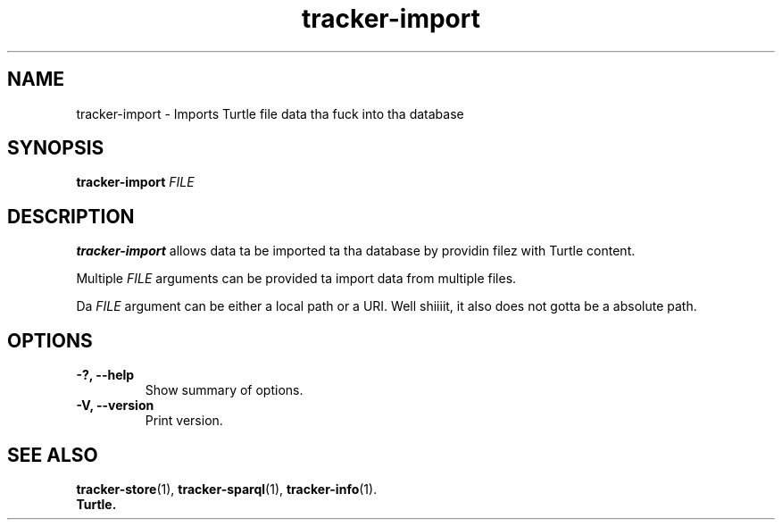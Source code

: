 .TH tracker-import 1 "July 2009" GNU "User Commands"

.SH NAME
tracker-import \- Imports Turtle file data tha fuck into tha database

.SH SYNOPSIS
\fBtracker-import\fR 
\fIFILE\fR

.SH DESCRIPTION
.B tracker-import
allows data ta be imported ta tha database by providin filez with
Turtle content.

Multiple \fIFILE\fR arguments can be provided ta import data from
multiple files.

Da \fIFILE\fR argument can be either a local path or a URI. Well shiiiit, it also
does not gotta be a absolute path.

.SH OPTIONS
.TP
.B \-?, \-\-help
Show summary of options.
.TP
.B \-V, \-\-version
Print version.

.SH SEE ALSO
.BR tracker-store (1),
.BR tracker-sparql (1),
.BR tracker-info (1).
.TP
.BR Turtle.
